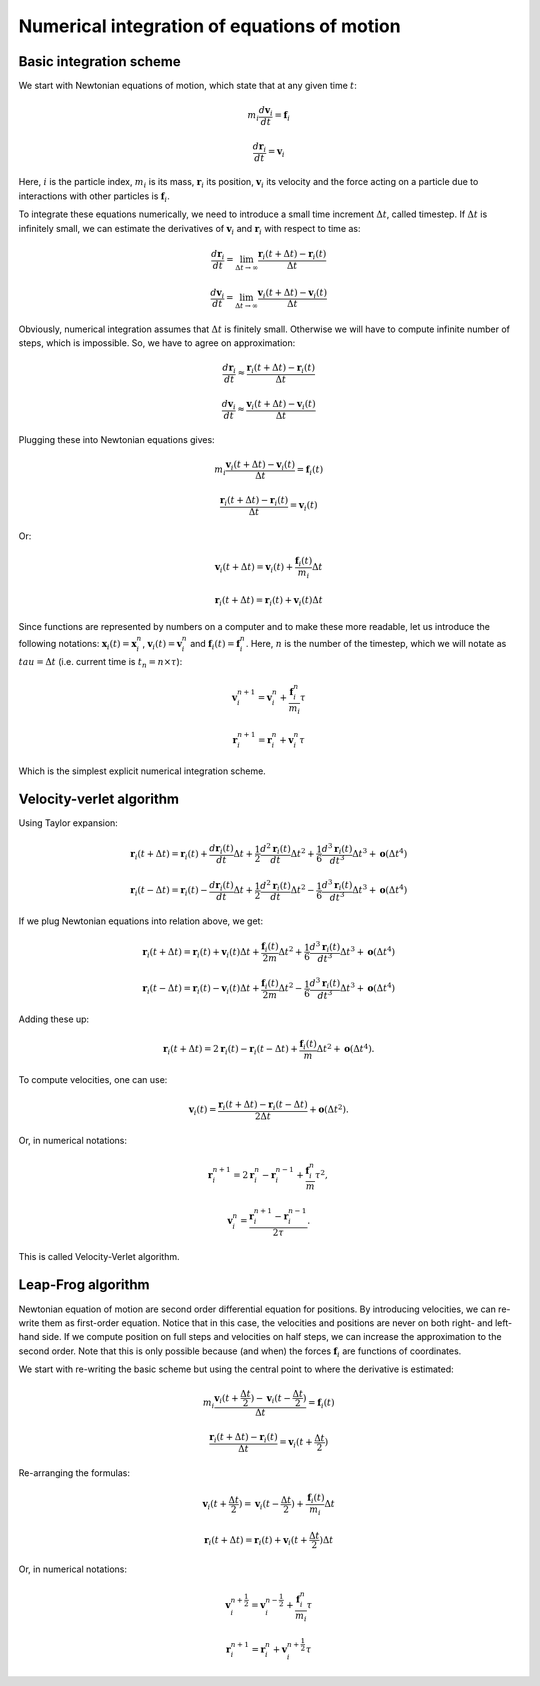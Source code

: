 Numerical integration of equations of motion 
============================================

Basic integration scheme
------------------------

We start with Newtonian equations of motion, which state that at any given time :math:`t`:

    .. math::

        m_i\frac{d\mathbf{v}_{i}}{dt}=\mathbf{f}_{i}
        
        \frac{d\mathbf{r}_i}{dt}=\mathbf{v}_{i}

Here, :math:`i` is the particle index, :math:`m_i` is its mass, :math:`\mathbf{r}_i` its position, :math:`\mathbf{v}_i` its velocity and the force acting on a particle due to interactions with other particles is :math:`\mathbf{f}_i`.


To integrate these equations numerically, we need to introduce a small time increment :math:`\Delta t`, called timestep.
If :math:`\Delta t` is infinitely small, we can estimate the derivatives of :math:`\mathbf{v}_i` and :math:`\mathbf{r}_i` with respect to time as:

    .. math::

        \frac{d\mathbf{r}_{i}}{dt} = \lim_{\Delta t \rightarrow\infty} \frac{\mathbf{r}_{i}(t+\Delta t)-\mathbf{r}_{i}(t)}{\Delta t}

        \frac{d\mathbf{v}_{i}}{dt} = \lim_{\Delta t \rightarrow\infty} \frac{\mathbf{v}_{i}(t+\Delta t)-\mathbf{v}_{i}(t)}{\Delta t}

Obviously, numerical integration assumes that :math:`\Delta t` is finitely small.
Otherwise we will have to compute infinite number of steps, which is impossible.
So, we have to agree on approximation:

    .. math::

        \frac{d\mathbf{r}_{i}}{dt} \approx \frac{\mathbf{r}_{i}(t+\Delta t)-\mathbf{r}_{i}(t)}{\Delta t}

        \frac{d\mathbf{v}_{i}}{dt} \approx \frac{\mathbf{v}_{i}(t+\Delta t)-\mathbf{v}_{i}(t)}{\Delta t}

Plugging these into Newtonian equations gives:

    .. math::

        m_i\frac{\mathbf{v}_{i}(t+\Delta t)-\mathbf{v}_{i}(t)}{\Delta t} = \mathbf{f}_{i}(t)

        \frac{\mathbf{r}_{i}(t+\Delta t)-\mathbf{r}_{i}(t)}{\Delta t} = \mathbf{v}_{i}(t)

Or:

    .. math::

        \mathbf{v}_{i}(t+\Delta t) = \mathbf{v}_{i}(t) + \frac{\mathbf{f}_{i}(t)}{m_i}\Delta t

        \mathbf{r}_{i}(t+\Delta t) = \mathbf{r}_{i}(t) + \mathbf{v}_{i}(t)\Delta t

Since functions are represented by numbers on a computer and to make these more readable, let us introduce the following notations: :math:`\mathbf{x}_{i}(t)=\mathbf{x}_{i}^n`, :math:`\mathbf{v}_{i}(t)=\mathbf{v}_{i}^n` and :math:`\mathbf{f}_{i}(t)=\mathbf{f}_{i}^n`.
Here, :math:`n` is the number of the timestep, which we will notate as :math:`tau = \Delta t` (i.e. current time is :math:`t_n=n\times\tau`):

    .. math::

        \mathbf{v}_{i}^{n+1} = \mathbf{v}_{i}^{n} + \frac{\mathbf{f}_{i}^{n}}{m_i}\tau

        \mathbf{r}_{i}^{n+1} = \mathbf{r}_{i}^{n} + \mathbf{v}_{i}^{n}\tau

Which is the simplest explicit numerical integration scheme.

Velocity-verlet algorithm
-------------------------

Using Taylor expansion:

    .. math::

        \mathbf{r}_{i}(t+\Delta t)=\mathbf{r}_{i}(t)+\frac{d\mathbf{r}_{i}(t)}{dt}\Delta t+\frac{1}{2}\frac{d^2\mathbf{r}_{i}(t)}{dt}\Delta t^{2}+\frac{1}{6}\frac{d^{3}\mathbf{r}_{i}(t)}{dt^{3}}\Delta t^{3}+\mathbf{o}(\Delta t^{4})

        \mathbf{r}_{i}(t-\Delta t)=\mathbf{r}_{i}(t)-\frac{d\mathbf{r}_{i}(t)}{dt}\Delta t+\frac{1}{2}\frac{d^2\mathbf{r}_{i}(t)}{dt}\Delta t^{2}-\frac{1}{6}\frac{d^{3}\mathbf{r}_{i}(t)}{dt^{3}}\Delta t^{3}+\mathbf{o}(\Delta t^{4})
        
If we plug Newtonian equations into relation above, we get:

    .. math::

        \mathbf{r}_{i}(t+\Delta t)=\mathbf{r}_{i}(t)+\mathbf{v}_{i}(t)\Delta t+\frac{\mathbf{f}_{i}(t)}{2m}\Delta t^{2}+\frac{1}{6}\frac{d^{3}\mathbf{r}_{i}(t)}{dt^{3}}\Delta t^{3}+\mathbf{o}(\Delta t^{4})
        
        \mathbf{r}_{i}(t-\Delta t)=\mathbf{r}_{i}(t)-\mathbf{v}_{i}(t)\Delta t+\frac{\mathbf{f}_{i}(t)}{2m}\Delta t^{2}-\frac{1}{6}\frac{d^{3}\mathbf{r}_{i}(t)}{dt^{3}}\Delta t^{3}+\mathbf{o}(\Delta t^{4})

Adding these up:

    .. math::

        \mathbf{r}_{i}(t+\Delta t)=2\mathbf{r}_{i}(t)-\mathbf{r}_{i}(t-\Delta t)+\frac{\mathbf{f}_{i}(t)}{m}\Delta t^{2}+\mathbf{o}(\Delta t^{4}).

To compute velocities, one can use:

    .. math::

        \mathbf{v}_{i}(t)=\frac{\mathbf{r}_{i}(t+\Delta t)-\mathbf{r}_{i}(t-\Delta t)}{2\Delta t}+\mathbf{o}(\Delta t^{2}).

Or, in numerical notations:

    .. math::

        \mathbf{r}_{i}^{n+1}=2\mathbf{r}_{i}^{n}-\mathbf{r}_{i}^{n-1}+\frac{\mathbf{f}_{i}^{n}}{m}\tau^{2},

        \mathbf{v}_{i}^{n}=\frac{\mathbf{r}_{i}^{n+1}-\mathbf{r}_{i}^{n-1}}{2\tau}.
        

This is called Velocity-Verlet algorithm.

Leap-Frog algorithm
-------------------

Newtonian equation of motion are second order differential equation for positions.
By introducing velocities, we can re-write them as first-order equation.
Notice that in this case, the velocities and positions are never on both right- and left-hand side.
If we compute position on full steps and velocities on half steps, we can increase the approximation to the second order.
Note that this is only possible because (and when) the forces :math:`\mathbf{f}_{i}` are functions of coordinates.

We start with re-writing the basic scheme but using the central point to where the derivative is estimated:

    .. math::

        m_i\frac{\mathbf{v}_{i}(t+\frac{\Delta t}{2})-\mathbf{v}_{i}(t-\frac{\Delta t}{2})}{\Delta t} = \mathbf{f}_{i}(t)

        \frac{\mathbf{r}_{i}(t+\Delta t)-\mathbf{r}_{i}(t)}{\Delta t} = \mathbf{v}_{i}(t+\frac{\Delta t}{2})

Re-arranging the formulas:

    .. math::

        \mathbf{v}_{i}(t+\frac{\Delta t}{2}) = \mathbf{v}_{i}(t-\frac{\Delta t}{2}) + \frac{\mathbf{f}_{i}(t)}{m_i}\Delta t

        \mathbf{r}_{i}(t+\Delta t) = \mathbf{r}_{i}(t) + \mathbf{v}_{i}(t+\frac{\Delta t}{2})\Delta t

Or, in numerical notations:

    .. math::

        \mathbf{v}_{i}^{n+\frac{1}{2}} = \mathbf{v}_{i}^{n-\frac{1}{2}} + \frac{\mathbf{f}_{i}^{n}}{m_i}\tau

        \mathbf{r}_{i}^{n+1} = \mathbf{r}_{i}^{n} + \mathbf{v}_{i}^{n+\frac{1}{2}}\tau

